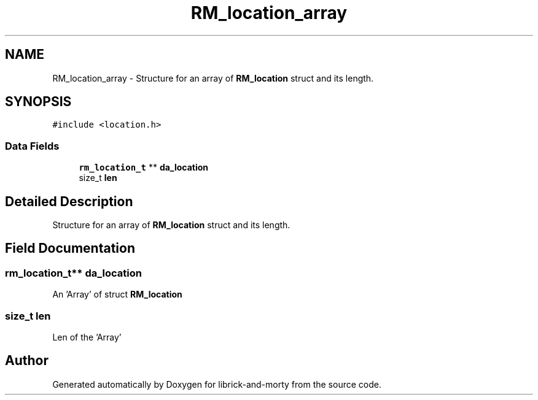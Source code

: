 .TH "RM_location_array" 3 "Fri Jun 3 2022" "Version 1" "librick-and-morty" \" -*- nroff -*-
.ad l
.nh
.SH NAME
RM_location_array \- Structure for an array of \fBRM_location\fP struct and its length\&.  

.SH SYNOPSIS
.br
.PP
.PP
\fC#include <location\&.h>\fP
.SS "Data Fields"

.in +1c
.ti -1c
.RI "\fBrm_location_t\fP ** \fBda_location\fP"
.br
.ti -1c
.RI "size_t \fBlen\fP"
.br
.in -1c
.SH "Detailed Description"
.PP 
Structure for an array of \fBRM_location\fP struct and its length\&. 
.SH "Field Documentation"
.PP 
.SS "\fBrm_location_t\fP** da_location"
An 'Array' of struct \fBRM_location\fP 
.SS "size_t len"
Len of the 'Array' 

.SH "Author"
.PP 
Generated automatically by Doxygen for librick-and-morty from the source code\&.

